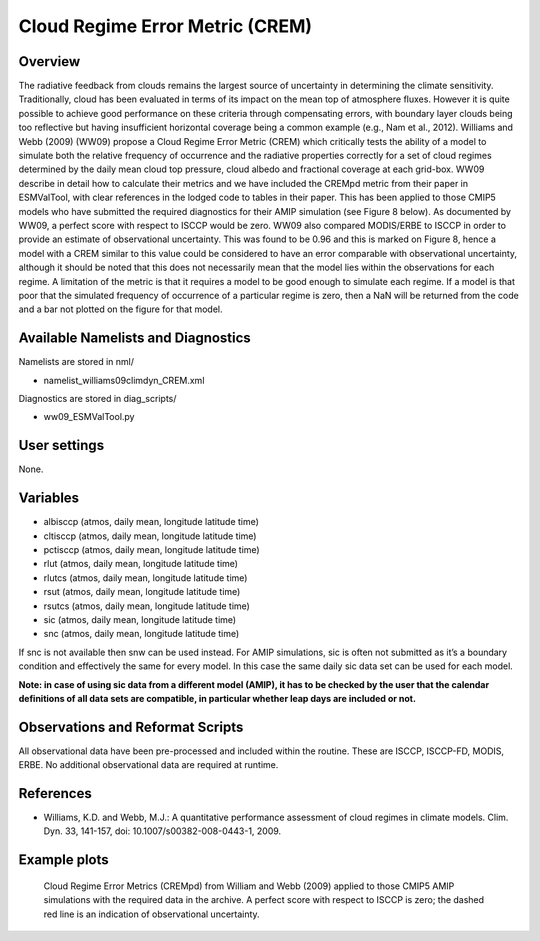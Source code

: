 Cloud Regime Error Metric (CREM)
================================

Overview
--------

The radiative feedback from clouds remains the largest source of uncertainty in determining the climate sensitivity. Traditionally, cloud has been evaluated in terms of its impact on the mean top of atmosphere fluxes. However it is quite possible to achieve good performance on these criteria through compensating errors, with boundary layer clouds being too reflective but having insufficient horizontal coverage being a common example (e.g., Nam et al., 2012). Williams and Webb (2009) (WW09) propose a Cloud Regime Error Metric (CREM) which critically tests the ability of a model to simulate both the relative frequency of occurrence and the radiative properties correctly for a set of cloud regimes determined by the daily mean cloud top pressure, cloud albedo and fractional coverage at each grid-box. WW09 describe in detail how to calculate their metrics and we have included the CREMpd metric from their paper in ESMValTool, with clear references in the lodged code to tables in their paper. This has been applied to those CMIP5 models who have submitted the required diagnostics for their AMIP simulation (see Figure 8 below). As documented by WW09, a perfect score with respect to ISCCP would be zero. WW09 also compared MODIS/ERBE to ISCCP in order to provide an estimate of observational uncertainty. This was found to be 0.96 and this is marked on Figure 8, hence a model with a CREM similar to this value could be considered to have an error comparable with observational uncertainty, although it should be noted that this does not necessarily mean that the model lies within the observations for each regime. A limitation of the metric is that it requires a model to be good enough to simulate each regime. If a model is that poor that the simulated frequency of occurrence of a particular regime is zero, then a NaN will be returned from the code and a bar not plotted on the figure for that model.


Available Namelists and Diagnostics
-----------------------------------

Namelists are stored in nml/

* namelist_williams09climdyn_CREM.xml

Diagnostics are stored in diag_scripts/

* ww09_ESMValTool.py



User settings
-------------

None.


Variables
---------

* albisccp (atmos, daily mean, longitude latitude time)
* cltisccp (atmos, daily mean, longitude latitude time)
* pctisccp (atmos, daily mean, longitude latitude time)
* rlut (atmos, daily mean, longitude latitude time)
* rlutcs (atmos, daily mean, longitude latitude time)
* rsut (atmos, daily mean, longitude latitude time)
* rsutcs (atmos, daily mean, longitude latitude time)
* sic (atmos, daily mean, longitude latitude time)
* snc (atmos, daily mean, longitude latitude time)

If snc is not available then snw can be used instead. For AMIP simulations, sic is often not submitted as it’s a boundary condition and effectively the same for every model. In this case the same daily sic data set can be used for each model.

**Note: in case of using sic data from a different model (AMIP), it has to be checked by the user that the calendar definitions of all data sets are compatible, in particular whether leap days are included or not.**



Observations and Reformat Scripts
---------------------------------

All observational data have been pre-processed and included within the routine. These are ISCCP, ISCCP-FD, MODIS, ERBE. No additional observational data are required at runtime.



References
----------

* Williams, K.D. and Webb, M.J.: A quantitative performance assessment of cloud regimes in climate models. Clim. Dyn. 33, 141-157, doi: 10.1007/s00382-008-0443-1, 2009.


Example plots
-------------

.. figure:: figures/crem/crem_error_metric.png
   :scale: 30 %
   :alt: xxxxx

   Cloud Regime Error Metrics (CREMpd) from William and Webb (2009) applied to those CMIP5 AMIP simulations with the required data in the archive. A perfect score with respect to ISCCP is zero; the dashed red line is an indication of observational uncertainty.














